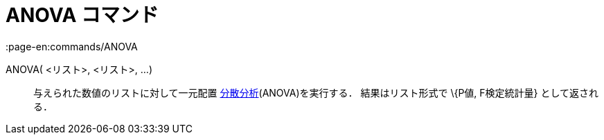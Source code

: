 = ANOVA コマンド
:page-en:commands/ANOVA
ifdef::env-github[:imagesdir: /ja/modules/ROOT/assets/images]

ANOVA( <リスト>, <リスト>, ...)::
  与えられた数値のリストに対して一元配置
  https://en.wikipedia.org/wiki/ja:%E5%88%86%E6%95%A3%E5%88%86%E6%9E%90[分散分析](ANOVA)を実行する．
  結果はリスト形式で \{P値, F検定統計量} として返される．
